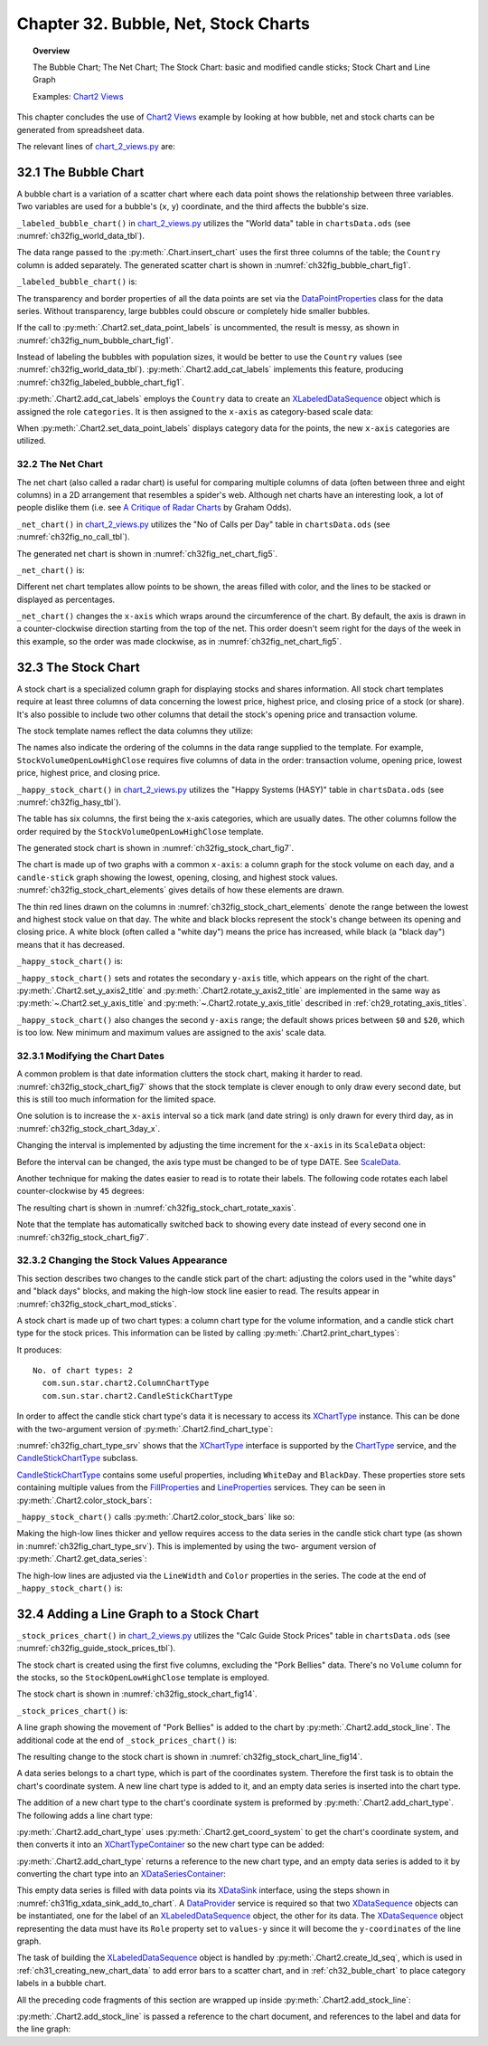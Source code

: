 .. _ch32:

*************************************
Chapter 32. Bubble, Net, Stock Charts
*************************************

.. topic:: Overview

    The Bubble Chart; The Net Chart; The Stock Chart: basic and modified candle sticks; Stock Chart and Line Graph

    Examples: |chart_2_views|_

This chapter concludes the use of |chart_2_views|_ example by looking at how bubble, net and stock charts can be generated from spreadsheet data.

The relevant lines of |chart_2_views_py|_ are:

.. tabs::

    .. code-tab:: python
        :emphasize-lines: 16, 26, 32, 44

        # Chart2View.main() ofchart_2_views.py
        def main(self) -> None:
            _ = Lo.load_office(connector=Lo.ConnectPipe(), opt=Lo.Options(verbose=True))

            try:
                doc = Calc.open_doc(fnm=self._data_fnm)
                GUI.set_visible(is_visible=True, odoc=doc)
                sheet = Calc.get_sheet(doc=doc)

                chart_doc = None
                if self._chart_kind == ChartKind.AREA:
                    chart_doc = self._area_chart(doc=doc, sheet=sheet
                elif self._chart_kind == ChartKind.BAR:
                    chart_doc = self._bar_chart(doc=doc, sheet=sheet)
                elif self._chart_kind == ChartKind.BUBBLE_LABELED:
                    chart_doc = self._labeled_bubble_chart(doc=doc, sheet=sheet) # section 1
                elif self._chart_kind == ChartKind.COLUMN:
                    chart_doc = self._col_chart(doc=doc, sheet=sheet)
                elif self._chart_kind == ChartKind.COLUMN_LINE:
                    chart_doc = self._col_line_chart(doc=doc, sheet=sheet)
                elif self._chart_kind == ChartKind.COLUMN_MULTI:
                    chart_doc = self._mult_col_chart(doc=doc, sheet=sheet)
                elif self._chart_kind == ChartKind.DONUT:
                    chart_doc = self._donut_chart(doc=doc, sheet=sheet)
                elif self._chart_kind == ChartKind.HAPPY_STOCK:
                    chart_doc = self._happy_stock_chart(doc=doc, sheet=sheet) # section 3
                elif self._chart_kind == ChartKind.LINE:
                    chart_doc = self._line_chart(doc=doc, sheet=sheet)
                elif self._chart_kind == ChartKind.LINES:
                    chart_doc = self._lines_chart(doc=doc, sheet=sheet)
                elif self._chart_kind == ChartKind.NET:
                    chart_doc = self._net_chart(doc=doc, sheet=sheet) # section 2
                elif self._chart_kind == ChartKind.PIE:
                    chart_doc = self._pie_chart(doc=doc, sheet=sheet)
                elif self._chart_kind == ChartKind.PIE_3D:
                    chart_doc = self._pie_3d_chart(doc=doc, sheet=sheet)
                elif self._chart_kind == ChartKind.SCATTER:
                    chart_doc = self._scatter_chart(doc=doc, sheet=sheet)
                elif self._chart_kind == ChartKind.SCATTER_LINE_ERROR:
                    chart_doc = self._scatter_line_error_chart(doc=doc, sheet=sheet)
                elif self._chart_kind == ChartKind.SCATTER_LINE_LOG:
                    chart_doc = self._scatter_line_log_chart(doc=doc, sheet=sheet)
                elif self._chart_kind == ChartKind.STOCK_PRICES:
                    chart_doc = self._stock_prices_chart(doc=doc, sheet=sheet) # section 4

                # ...

    .. only:: html

        .. cssclass:: tab-none

            .. group-tab:: None

.. _ch32_buble_chart:

32.1 The Bubble Chart
=====================

A bubble chart is a variation of a scatter chart where each data point shows the relationship between three variables.
Two variables are used for a bubble's (``x``, ``y``) coordinate, and the third affects the bubble's size.

``_labeled_bubble_chart()`` in |chart_2_views_py|_ utilizes the "World data" table in |ods_doc| (see :numref:`ch32fig_world_data_tbl`).

..
    figure 1

.. cssclass:: screen_shot invert

    .. _ch32fig_world_data_tbl:
    .. figure:: https://user-images.githubusercontent.com/4193389/207166510-dce89479-766e-48fe-92fd-0dc355389a87.png
        :alt: The World data Table
        :figclass: align-center

        :The "World data" Table.

The data range passed to the :py:meth:`.Chart.insert_chart` uses the first three columns of the table; the ``Country`` column is added separately.
The generated scatter chart is shown in :numref:`ch32fig_bubble_chart_fig1`.

..
    figure 2

.. cssclass:: screen_shot

    .. _ch32fig_bubble_chart_fig1:
    .. figure:: https://user-images.githubusercontent.com/4193389/207166817-619ed509-4ad8-4096-ab25-0bebdd3bd7dc.png
        :alt: Bubble Chart for the Table in previous figure
        :figclass: align-center
        :width: 550px

        :Bubble Chart for the Table in :numref:`ch32fig_world_data_tbl`.

``_labeled_bubble_chart()`` is:

.. tabs::

    .. code-tab:: python

        # Chart2View._labeled_bubble_chart() in chart_2_views.py
        def _labeled_bubble_chart(
            self, doc: XSpreadsheetDocument, sheet: XSpreadsheet
        ) -> XChartDocument:
            range_addr = Calc.get_address(sheet=sheet, range_name="H63:J93")
            chart_doc = Chart2.insert_chart(
                sheet=sheet,
                cells_range=range_addr,
                cell_name="A62",
                width=18,
                height=11,
                diagram_name=ChartTypes.Bubble.TEMPLATE_BUBBLE.BUBBLE,
            )
            Calc.goto_cell(cell_name="A62", doc=doc)

            Chart2.set_title(
                chart_doc=chart_doc, title=Calc.get_string(sheet=sheet, cell_name="H62")
            )
            Chart2.set_x_axis_title(
                chart_doc=chart_doc, title=Calc.get_string(sheet=sheet, cell_name="H63")
            )
            Chart2.set_y_axis_title(
                chart_doc=chart_doc, title=Calc.get_string(sheet=sheet, cell_name="I63")
            )
            Chart2.rotate_y_axis_title(chart_doc=chart_doc, angle=Angle(90))
            Chart2.view_legend(chart_doc=chart_doc, is_visible=True)

            # change the data points
            ds = Chart2.get_data_series(chart_doc)
            Props.set(
                ds[0],
                Transparency=50,
                BorderStyle=LineStyle.SOLID,
                BorderColor=CommonColor.RED,
                LabelPlacement=DataPointLabelPlacementKind.CENTER.value,
            )

            # Chart2.set_data_point_labels(
            #     chart_doc=chart_doc, label_type=DataPointLabelTypeKind.NUMBER
            # )

            # sheet_name = Calc.get_sheet_name(sheet)
            # label = f"{sheet_name}.K63"
            # names = f"{sheet_name}.K64:K93"
            # Chart2.add_cat_labels(chart_doc=chart_doc, data_label=label, data_range=names)
            return chart_doc

    .. only:: html

        .. cssclass:: tab-none

            .. group-tab:: None

The transparency and border properties of all the data points are set via the DataPointProperties_ class for the data series.
Without transparency, large bubbles could obscure or completely hide smaller bubbles.

If the call to :py:meth:`.Chart2.set_data_point_labels` is uncommented, the result is messy, as shown in :numref:`ch32fig_num_bubble_chart_fig1`.

..
    figure 3

.. cssclass:: screen_shot

    .. _ch32fig_num_bubble_chart_fig1:
    .. figure:: https://user-images.githubusercontent.com/4193389/207167924-1ae3ab20-1dcf-4156-b40e-cada064880c0.png
        :alt: Numerically Labeled Bubble Chart for the Table in the first figure of this chapter
        :figclass: align-center
        :width: 550px

        :Numerically Labeled Bubble Chart for the Table in :numref:`ch32fig_world_data_tbl`.

Instead of labeling the bubbles with population sizes, it would be better to use the ``Country`` values (see :numref:`ch32fig_world_data_tbl`).
:py:meth:`.Chart2.add_cat_labels` implements this feature, producing :numref:`ch32fig_labeled_bubble_chart_fig1`.

..
    figure 4

.. cssclass:: screen_shot

    .. _ch32fig_labeled_bubble_chart_fig1:
    .. figure:: https://user-images.githubusercontent.com/4193389/207168451-46eb2188-3535-4c92-b562-0f6691bccd42.png
        :alt: Category Labeled Bubble Chart for the Table in first figure of this chapter.
        :figclass: align-center
        :width: 550px

        :Category Labeled Bubble Chart for the Table in :numref:`ch32fig_world_data_tbl`.

:py:meth:`.Chart2.add_cat_labels` employs the ``Country`` data to create an XLabeledDataSequence_ object which is assigned the role ``categories``.
It is then assigned to the ``x-axis`` as category-based scale data:

.. tabs::

    .. code-tab:: python

        # in Chart2 class
        @classmethod
        def add_cat_labels(
            cls, chart_doc: XChartDocument, data_label: str, data_range: str
        ) -> None:
            try:
                dp = chart_doc.getDataProvider()
                dl_seq = cls.create_ld_seq(
                    dp=dp,
                    role=DataRoleKind.CATEGORIES,
                    data_label=data_label,
                    data_range=data_range
                )
                axis = cls.get_axis(
                    chart_doc=chart_doc, axis_val=AxisKind.X, idx=0
                )
                sd = axis.getScaleData()
                sd.Categories = dl_seq
                axis.setScaleData(sd)

                # abel the data points with these category values
                cls.set_data_point_labels(
                    chart_doc=chart_doc, label_type=DataPointLabelTypeKind.CATEGORY
                )
            except ChartError:
                raise
            except Exception as e:
                raise ChartError("Error adding category lables") from e

    .. only:: html

        .. cssclass:: tab-none

            .. group-tab:: None

When :py:meth:`.Chart2.set_data_point_labels` displays category data for the points, the new ``x-axis`` categories are utilized.

.. _ch32_net_chart:

32.2 The Net Chart
------------------

The net chart (also called a radar chart) is useful for comparing multiple columns of data (often between three and eight columns) in a 2D arrangement that resembles a spider's web.
Although net charts have an interesting look, a lot of people dislike them (:abbreviation:`i.e.` see `A Critique of Radar Charts <https://blog.scottlogic.com/2011/09/23/a-critique-of-radar-charts.html>`__ by Graham Odds).

``_net_chart()`` in |chart_2_views_py|_ utilizes the "No of Calls per Day" table in |ods_doc| (see :numref:`ch32fig_no_call_tbl`).

..
    figure 5

.. cssclass:: screen_shot invert

    .. _ch32fig_no_call_tbl:
    .. figure:: https://user-images.githubusercontent.com/4193389/207170064-adffbd5a-3014-4bef-aa08-60c803486d48.png
        :alt: The No of Calls per Day Table
        :figclass: align-center

        :The "No of Calls per Day" Table.

The generated net chart is shown in :numref:`ch32fig_net_chart_fig5`.

..
    figure 6

.. cssclass:: screen_shot

    .. _ch32fig_net_chart_fig5:
    .. figure:: https://user-images.githubusercontent.com/4193389/207170301-49bd76b4-80c7-4e2f-b60e-cbd0ac167998.png
        :alt: Net Chart for the Table in previous figure
        :figclass: align-center

        :Net Chart for the Table in :numref:`ch32fig_no_call_tbl`.

``_net_chart()`` is:

.. tabs::

    .. code-tab:: python

        # Chart2View._net_chart() of chart_2_views.py
        def _net_chart(
            self, doc: XSpreadsheetDocument, sheet: XSpreadsheet
        ) -> XChartDocument:
            # uses the "No of Calls per Day" table
            range_addr = Calc.get_address(sheet=sheet, range_name="A56:D63")
            chart_doc = Chart2.insert_chart(
                sheet=sheet,
                cells_range=range_addr,
                cell_name="E55",
                width=16,
                height=11,
                diagram_name=ChartTypes.Net.TEMPLATE_LINE.NET_LINE,
            )
            Calc.goto_cell(cell_name="E55", doc=doc)

            Chart2.set_title(
                chart_doc=chart_doc, title=Calc.get_string(sheet=sheet, cell_name="A55")
            )
            Chart2.view_legend(chart_doc=chart_doc, is_visible=True)
            Chart2.set_data_point_labels(
                chart_doc=chart_doc, label_type=DataPointLabelTypeKind.NONE
            )

            # reverse x-axis so days increase clockwise around net
            x_axis = Chart2.get_x_axis(chart_doc)
            sd = x_axis.getScaleData()
            sd.Orientation = AxisOrientation.REVERSE
            x_axis.setScaleData(sd)
            return chart_doc


    .. only:: html

        .. cssclass:: tab-none

            .. group-tab:: None

Different net chart templates allow points to be shown, the areas filled with color, and the lines to be stacked or displayed as percentages.

``_net_chart()`` changes the ``x-axis`` which wraps around the circumference of the chart.
By default, the axis is drawn in a counter-clockwise direction starting from the top of the net.
This order doesn't seem right for the days of the week in this example, so the order was made clockwise, as in :numref:`ch32fig_net_chart_fig5`.

.. _ch32_stock_chart:

32.3 The Stock Chart
====================

A stock chart is a specialized column graph for displaying stocks and shares information.
All stock chart templates require at least three columns of data concerning the lowest price, highest price, and closing price of a stock (or share).
It's also possible to include two other columns that detail the stock's opening price and transaction volume.

The stock template names reflect the data columns they utilize:

.. cssclass:: ul-list

    - ``StockLowHighClose``
    - ``StockOpenLowHighClose``
    - ``StockVolumeLowHighClose``
    - ``StockVolumeOpenLowHighClose``

The names also indicate the ordering of the columns in the data range supplied to the template.
For example, ``StockVolumeOpenLowHighClose`` requires five columns of data in the order: transaction volume, opening price, lowest price, highest price, and closing price.

``_happy_stock_chart()`` in |chart_2_views_py|_ utilizes the "Happy Systems (HASY)" table in |ods_doc| (see :numref:`ch32fig_hasy_tbl`).

..
    figure 7

.. cssclass:: screen_shot invert

    .. _ch32fig_hasy_tbl:
    .. figure:: https://user-images.githubusercontent.com/4193389/207171723-e285eec3-cde9-4cec-bbde-70116178dd57.png
        :alt: The Happy Systems (HASY) Table
        :figclass: align-center
        :width: 550px

        :The "Happy Systems (HASY)" Table.

The table has six columns, the first being the x-axis categories, which are usually dates.
The other columns follow the order required by the ``StockVolumeOpenLowHighClose`` template.

The generated stock chart is shown in :numref:`ch32fig_stock_chart_fig7`.

..
    figure 8

.. cssclass:: screen_shot

    .. _ch32fig_stock_chart_fig7:
    .. figure:: https://user-images.githubusercontent.com/4193389/207172148-0de8a0ca-9248-4fa4-b967-8c8b9320a9fd.png
        :alt: Stock Chart for the Table in previous figure
        :figclass: align-center
        :width: 550px

        :Stock Chart for the Table in :numref:`ch32fig_hasy_tbl`.

The chart is made up of two graphs with a common ``x-axis``: a column graph for the stock volume on each day, and a ``candle-stick`` graph showing the lowest, opening, closing, and highest stock values.
:numref:`ch32fig_stock_chart_elements` gives details of how these elements are drawn.

..
    figure 9

.. cssclass:: screen_shot

    .. _ch32fig_stock_chart_elements:
    .. figure:: https://user-images.githubusercontent.com/4193389/207172427-f2bb38b0-c425-41a5-9bfd-3c4a1f0b79a3.png
        :alt: The Elements of a Stock Chart.
        :figclass: align-center
        :width: 550px

        :The Elements of a Stock Chart.

The thin red lines drawn on the columns in :numref:`ch32fig_stock_chart_elements` denote the range between the lowest and highest stock value on that day.
The white and black blocks represent the stock's change between its opening and closing price.
A white block (often called a "white day") means the price has increased, while black (a "black day") means that it has decreased.

``_happy_stock_chart()`` is:

.. tabs::

    .. code-tab:: python

        # Chart2View._happy_stock_chart() in chart_2_views.py
        def _happy_stock_chart(
            self, doc: XSpreadsheetDocument, sheet: XSpreadsheet
        ) -> XChartDocument:
            # draws a fancy stock chart
            # uses the "Happy Systems (HASY)" table

            range_addr = Calc.get_address(sheet=sheet, range_name="A86:F104")
            chart_doc = Chart2.insert_chart(
                sheet=sheet,
                cells_range=range_addr,
                cell_name="A105",
                width=25,
                height=14,
                diagram_name=ChartTypes.Stock.TEMPLATE_VOLUME.STOCK_VOLUME_OPEN_LOW_HIGH_CLOSE,
            )
            Calc.goto_cell(cell_name="A105", doc=doc)

            Chart2.set_title(
                chart_doc=chart_doc, title=Calc.get_string(sheet=sheet, cell_name="A85")
            )
            Chart2.set_x_axis_title(
                chart_doc=chart_doc, title=Calc.get_string(sheet=sheet, cell_name="A86")
            )
            Chart2.set_y_axis_title(
                chart_doc=chart_doc, title=Calc.get_string(sheet=sheet, cell_name="B86")
            )
            Chart2.rotate_y_axis_title(chart_doc=chart_doc, angle=Angle(90))
            Chart2.set_y_axis2_title(chart_doc=chart_doc, title="Stock Value")
            Chart2.rotate_y_axis2_title(chart_doc=chart_doc, angle=Angle(90))

            Chart2.set_data_point_labels(
                chart_doc=chart_doc, label_type=DataPointLabelTypeKind.NONE
            )
            # Chart2.view_legend(chart_doc=chart_doc, is_visible=True)

            # change 2nd y-axis min and max; default is poor ($0 - $20)
            y_axis2 = Chart2.get_y_axis2(chart_doc)
            sd = y_axis2.getScaleData()
            # Chart2.print_scale_data("Secondary Y-Axis", sd)
            sd.Minimum = 83
            sd.Maximum = 103
            y_axis2.setScaleData(sd)

            # more stock chart code; explained in a moment...
            # ...


    .. only:: html

        .. cssclass:: tab-none

            .. group-tab:: None

``_happy_stock_chart()`` sets and rotates the secondary ``y-axis`` title, which appears on the right of the chart.
:py:meth:`.Chart2.set_y_axis2_title` and :py:meth:`.Chart2.rotate_y_axis2_title` are implemented in the same way as
:py:meth:`~.Chart2.set_y_axis_title` and :py:meth:`~.Chart2.rotate_y_axis_title` described in :ref:`ch29_rotating_axis_titles`.

``_happy_stock_chart()`` also changes the second ``y-axis`` range; the default shows prices between ``$0`` and ``$20``, which is too low.
New minimum and maximum values are assigned to the axis' scale data.

.. _ch32_modifying_chart_dates:

32.3.1 Modifying the Chart Dates
--------------------------------

A common problem is that date information clutters the stock chart, making it harder to read.
:numref:`ch32fig_stock_chart_fig7` shows that the stock template is clever enough to only draw every second date, but this is still too much information for the limited space.

One solution is to increase the ``x-axis`` interval so a tick mark (and date string) is only drawn for every third day, as in :numref:`ch32fig_stock_chart_3day_x`.

..
    figure 10

.. cssclass:: screen_shot

    .. _ch32fig_stock_chart_3day_x:
    .. figure:: https://user-images.githubusercontent.com/4193389/207175581-1674ff70-5a1b-4daa-9d0b-e7f8ab2b7adc.png
        :alt: Stock Chart with Three-day Intervals for the X-Axis
        :figclass: align-center
        :width: 550px

        :Stock Chart with Three-day Intervals for the ``X-Axis``.

Changing the interval is implemented by adjusting the time increment for the ``x-axis`` in its ``ScaleData`` object:

.. tabs::

    .. code-tab:: python

        # part of _happy_stock_chart() in chart_2_views.py
        # ...
        # change x-axis type from number to date
        x_axis = Chart2.get_x_axis(chart_doc)
        sd = x_axis.getScaleData()
        sd.AxisType = AxisType.DATE

        # set major increment to 3 days
        ti = TimeInterval(Number=3, TimeUnit=TimeUnit.DAY)
        tc = TimeIncrement()
        tc.MajorTimeInterval = ti
        sd.TimeIncrement = tc
        x_axis.setScaleData(sd)
        # ...

    .. only:: html

        .. cssclass:: tab-none

            .. group-tab:: None

Before the interval can be changed, the axis type must be changed to be of type DATE.
See ScaleData_.

Another technique for making the dates easier to read is to rotate their labels.
The following code rotates each label counter-clockwise by ``45`` degrees:

.. tabs::

    .. code-tab:: python

        # part of _happy_stock_chart() in chart_2_views.py
        # ...
        # rotate the axis labels by 45 degrees
        x_axis = Chart2.get_x_axis(chart_doc)
        Props.set(x_axis, TextRotation=45)
        # ...

    .. only:: html

        .. cssclass:: tab-none

            .. group-tab:: None

The resulting chart is shown in :numref:`ch32fig_stock_chart_rotate_xaxis`.

..
    figure 11

.. cssclass:: screen_shot

    .. _ch32fig_stock_chart_rotate_xaxis:
    .. figure:: https://user-images.githubusercontent.com/4193389/207186923-97e723af-3fb8-4276-93ed-d2606d3d2522.png
        :alt: Stock Chart with Rotated X-Axis Labels.
        :figclass: align-center
        :width: 550px

        :Stock Chart with Rotated ``X-Axis`` Labels.

Note that the template has automatically switched back to showing every date instead of every second one in :numref:`ch32fig_stock_chart_fig7`.

.. _ch32_changing_stock_values_appearance:

32.3.2 Changing the Stock Values Appearance
-------------------------------------------

This section describes two changes to the candle stick part of the chart:
adjusting the colors used in the "white days" and "black days" blocks, and making the high-low stock line easier to read.
The results appear in :numref:`ch32fig_stock_chart_mod_sticks`.

..
    figure 12

.. cssclass:: screen_shot

    .. _ch32fig_stock_chart_mod_sticks:
    .. figure:: https://user-images.githubusercontent.com/4193389/207188566-c933085a-e915-45b8-a8dd-ffb2bc0374f9.png
        :alt: Stock Chart with Modified Candle Sticks
        :figclass: align-center
        :width: 550px

        :Stock Chart with Modified Candle Sticks.

A stock chart is made up of two chart types: a column chart type for the volume information, and a candle stick chart type for the stock prices.
This information can be listed by calling :py:meth:`.Chart2.print_chart_types`:

.. tabs::

    .. code-tab:: python

        Chart2.print_chart_types(chart_doc)

    .. only:: html

        .. cssclass:: tab-none

            .. group-tab:: None

It produces:

::

    No. of chart types: 2
      com.sun.star.chart2.ColumnChartType
      com.sun.star.chart2.CandleStickChartType

In order to affect the candle stick chart type's data it is necessary to access its XChartType_ instance.
This can be done with the two-argument version of :py:meth:`.Chart2.find_chart_type`:

.. tabs::

    .. code-tab:: python

        # in Chart2View._happy_stock_chart() of chart_2_views.py
        candle_ct = Chart2.find_chart_type(chart_doc=chart_doc, chart_type=ct)

    .. only:: html

        .. cssclass:: tab-none

            .. group-tab:: None

:numref:`ch32fig_chart_type_srv` shows that the XChartType_ interface is supported by the ChartType_ service, and the CandleStickChartType_ subclass.

..
    figure 13

.. cssclass:: diagram invert

    .. _ch32fig_chart_type_srv:
    .. figure:: https://user-images.githubusercontent.com/4193389/207191858-7e027e23-d448-4bb5-807e-bd13f6ea84a5.png
        :alt: The ChartType Service
        :figclass: align-center

        :The ChartType_ Service.

CandleStickChartType_ contains some useful properties, including ``WhiteDay`` and ``BlackDay``.
These properties store sets containing multiple values from the FillProperties_ and LineProperties_ services.
They can be seen in :py:meth:`.Chart2.color_stock_bars`:

.. tabs::

    .. code-tab:: python

        # in Chart2 class
        @staticmethod
        def color_stock_bars(ct: XChartType, w_day_color: Color, b_day_color: Color) -> None:
            try:
                if ct.getChartType() == "com.sun.star.chart2.CandleStickChartType":
                    white_day_ps = Lo.qi(XPropertySet, Props.get(ct, "WhiteDay"), True)
                    Props.set(white_day_ps, FillColor=int(w_day_color))

                    black_day_ps = Lo.qi(XPropertySet, Props.get(ct, "BlackDay"), True)
                    Props.set(black_day_ps, FillColor=int(b_day_color))
                else:
                    raise NotSupportedError(
                        f'Only candel stick charts supported. "{ct.getChartType()}" not supported.'
                    )
            except NotSupportedError:
                raise
            except Exception as e:
                raise ChartError("Error coloring stock bars") from e

    .. only:: html

        .. cssclass:: tab-none

            .. group-tab:: None

``_happy_stock_chart()`` calls :py:meth:`.Chart2.color_stock_bars` like so:

.. tabs::

    .. code-tab:: python

        # in _happy_stock_chart() of chart_2_views.py
        ct = ChartTypes.Stock.NAMED.CANDLE_STICK_CHART
        candle_ct = Chart2.find_chart_type(chart_doc=chart_doc, chart_type=ct)
        # Props.show_obj_props("Stock chart", candle_ct)
        Chart2.color_stock_bars(
            ct=candle_ct,
            w_day_color=CommonColor.GREEN,
            b_day_color=CommonColor.RED
        )

    .. only:: html

        .. cssclass:: tab-none

            .. group-tab:: None

Making the high-low lines thicker and yellow requires access to the data series in the candle stick chart type (as shown in :numref:`ch32fig_chart_type_srv`).
This is implemented by using the two- argument version of :py:meth:`.Chart2.get_data_series`:

.. tabs::

    .. code-tab:: python

        ds = Chart2.get_data_series(
            chart_doc=chart_doc,
            chart_type=ChartTypes.Stock.NAMED.CANDLE_STICK_CHART
        )

    .. only:: html

        .. cssclass:: tab-none

            .. group-tab:: None

The high-low lines are adjusted via the ``LineWidth`` and ``Color`` properties in the series.
The code at the end of ``_happy_stock_chart()`` is:

.. tabs::

    .. code-tab:: python

        # end of Chart2View._happy_stock_chart() in chart_2_views.py
        # ...
        ct = ChartTypes.Stock.NAMED.CANDLE_STICK_CHART
        # ...
        # thicken the high-low line; make it yellow
        ds = Chart2.get_data_series(chart_doc=chart_doc, chart_type=ct)
        Lo.print(f"No. of data series in candle stick chart: {len(ds)}")
        # Props.show_obj_props("Candle Stick", ds[0])
        Props.set(ds[0], LineWidth=120, Color=CommonColor.YELLOW)  # LineWidth in 1/100 mm
        return chart_doc

    .. only:: html

        .. cssclass:: tab-none

            .. group-tab:: None

.. _ch32_add_line_graph_stock:

32.4 Adding a Line Graph to a Stock Chart
=========================================

``_stock_prices_chart()`` in |chart_2_views_py|_ utilizes the "Calc Guide Stock Prices" table in |ods_doc| (see :numref:`ch32fig_guide_stock_prices_tbl`).

..
    figure 14

.. cssclass:: screen_shot invert

    .. _ch32fig_guide_stock_prices_tbl:
    .. figure:: https://user-images.githubusercontent.com/4193389/207428378-738ea64b-f1ba-4bb6-a459-5fa579782b65.png
        :alt: The Calc Guide Stock Prices Table
        :figclass: align-center
        :width: 550px

        :The "Calc Guide Stock Prices" Table.

The stock chart is created using the first five columns, excluding the "Pork Bellies" data.
There's no ``Volume`` column for the stocks, so the ``StockOpenLowHighClose`` template is employed.

The stock chart is shown in :numref:`ch32fig_stock_chart_fig14`.

..
    figure 15

.. cssclass:: screen_shot

    .. _ch32fig_stock_chart_fig14:
    .. figure:: https://user-images.githubusercontent.com/4193389/207428869-3e04be31-2a16-4916-b997-2ef0f88a0358.png
        :alt: Stock Chart for the Table in previous figure
        :figclass: align-center

        :Stock Chart for the Table in :numref:`ch32fig_guide_stock_prices_tbl`.

``_stock_prices_chart()`` is:

.. tabs::

    .. code-tab:: python

        # first part of Chart2View._stock_prices_chart() in chart_2_views.py
        def _stock_prices_chart(self, doc: XSpreadsheetDocument, sheet: XSpreadsheet) -> XChartDocument:
            range_addr = Calc.get_address(sheet=sheet, range_name="E141:I146")
            chart_doc = Chart2.insert_chart(
                sheet=sheet,
                cells_range=range_addr,
                cell_name="E148",
                width=12,
                height=11,
                diagram_name=ChartTypes.Stock.TEMPLATE_VOLUME.STOCK_OPEN_LOW_HIGH_CLOSE,
            )
            Calc.goto_cell(cell_name="A139", doc=doc)

            Chart2.set_title(
                chart_doc=chart_doc, title=Calc.get_string(sheet=sheet, cell_name="E140")
            )
            Chart2.set_data_point_labels(
                chart_doc=chart_doc, label_type=DataPointLabelTypeKind.NONE
            )
            Chart2.set_x_axis_title(
                chart_doc=chart_doc, title=Calc.get_string(sheet=sheet, cell_name="E141")
            )
            Chart2.set_y_axis_title(chart_doc=chart_doc, title="Dollars")
            Chart2.rotate_y_axis_title(chart_doc=chart_doc, angle=Angle(90))

            # ...

    .. only:: html

        .. cssclass:: tab-none

            .. group-tab:: None

A line graph showing the movement of "Pork Bellies" is added to the chart by :py:meth:`.Chart2.add_stock_line`.
The additional code at the end of ``_stock_prices_chart()`` is:

.. tabs::

    .. code-tab:: python

        # last part of Chart2View._stock_prices_chart() in chart_2_views.py
        def _stock_prices_chart(self, doc: XSpreadsheetDocument, sheet: XSpreadsheet) -> XChartDocument:
            # ...
            Lo.print("Adding Pork Bellies line")
            sheet_name = Calc.get_sheet_name(sheet)
            pork_label = f"{sheet_name}.J141"
            pork_points = f"{sheet_name}.J142:J146"
            Chart2.add_stock_line(
                chart_doc=chart_doc, data_label=pork_label, data_range=pork_points
            )

            Chart2.view_legend(chart_doc=chart_doc, is_visible=True)
            return chart_doc

        Chart2.view_legend(chart_doc=chart_doc, is_visible=True)
        return chart_doc

    .. only:: html

        .. cssclass:: tab-none

            .. group-tab:: None

The resulting change to the stock chart is shown in :numref:`ch32fig_stock_chart_line_fig14`.

..
    figure 16

.. cssclass:: screen_shot

    .. _ch32fig_stock_chart_line_fig14:
    .. figure:: https://user-images.githubusercontent.com/4193389/207430072-9cafc5aa-5fa6-43af-9ed0-bbab9d343917.png
        :alt: Stock Chart with Line Graph for the Table in Figure 14 of this chapter.
        :figclass: align-center

        :Stock Chart with Line Graph for the Table in :numref:`ch32fig_guide_stock_prices_tbl`.

A data series belongs to a chart type, which is part of the coordinates system.
Therefore the first task is to obtain the chart's coordinate system.
A new line chart type is added to it, and an empty data series is inserted into the chart type.

The addition of a new chart type to the chart's coordinate system is preformed by :py:meth:`.Chart2.add_chart_type`.
The following adds a line chart type:

.. tabs::

    .. code-tab:: python

        # part of Chart2.add_stock_line()
        ct = cls.add_chart_type(
            chart_doc=chart_doc, chart_type=ChartTypes.Line.NAMED.LINE_CHART
        )

    .. only:: html

        .. cssclass:: tab-none

            .. group-tab:: None

:py:meth:`.Chart2.add_chart_type` uses :py:meth:`.Chart2.get_coord_system` to get the chart's coordinate system, and then converts it into an XChartTypeContainer_ so the new chart type can be added:

.. tabs::

    .. code-tab:: python

        # 
        @classmethod
        def add_chart_type(
            cls, chart_doc: XChartDocument, chart_type: ChartTypeNameBase | str
        ) -> XChartType:
            # enusre chart_type is of correct type
            Info.is_type_enum_multi(
                alt_type="str", enum_type=ChartTypeNameBase, enum_val=chart_type, arg_name="chart_type"
            )
            try:
                ct = Lo.create_instance_mcf(
                    XChartType, f"com.sun.star.chart2.{chart_type}", raise_err=True
                )
                coord_sys = cls.get_coord_system(chart_doc)
                ct_con = Lo.qi(XChartTypeContainer, coord_sys, True)
                ct_con.addChartType(ct)
                return ct
            except ChartError:
                raise
            except Exception as e:
                raise ChartError("Error adding chart type") from e

    .. only:: html

        .. cssclass:: tab-none

            .. group-tab:: None

:py:meth:`.Chart2.add_chart_type` returns a reference to the new chart type, and an empty data series is added to it by converting the chart type into an XDataSeriesContainer_:

.. tabs::

    .. code-tab:: python

        # part of Chart2.add_stock_line(); see below...
        ct = cls.add_chart_type(
            chart_doc=chart_doc, chart_type=ChartTypes.Line.NAMED.LINE_CHART
        )
        data_series_cnt = Lo.qi(XDataSeriesContainer, ct, True)

        # create (empty) data series in the line chart
        ds = Lo.create_instance_mcf(
            XDataSeries, "com.sun.star.chart2.DataSeries", raise_err=True
        )
        data_series_cnt.addDataSeries(ds)

    .. only:: html

        .. cssclass:: tab-none

            .. group-tab:: None

This empty data series is filled with data points via its XDataSink_ interface, using the steps shown in :numref:`ch31fig_xdata_sink_add_to_chart`.
A DataProvider_ service is required so that two XDataSequence_ objects can be instantiated, one for the label of an XLabeledDataSequence_ object, the other for its data.
The XDataSequence_ object representing the data must have its ``Role`` property set to ``values-y`` since it will become the ``y-coordinates`` of the line graph.

The task of building the XLabeledDataSequence_ object is handled by :py:meth:`.Chart2.create_ld_seq`, which is used in
:ref:`ch31_creating_new_chart_data` to add error bars to a scatter chart, and in :ref:`ch32_buble_chart` to place category labels in a bubble chart.

.. tabs::

    .. code-tab:: python

        # part of add_stock_line() in Chart2 class
        # ...
        # treat series as a data sink
        data_sink = Lo.qi(XDataSink, ds, True)

        # build a sequence representing the y-axis data
        dp = chart_doc.getDataProvider()
        dl_seq = cls.create_ld_seq(
            dp=dp, role=DataRoleKind.VALUES_Y,
            data_label=data_label,
            data_range=data_range
        )
        # add sequence to the sink
        ld_seq_arr = (dl_seq,)
        data_sink.setData(ld_seq_arr)


    .. only:: html

        .. cssclass:: tab-none

            .. group-tab:: None

All the preceding code fragments of this section are wrapped up inside :py:meth:`.Chart2.add_stock_line`:

.. tabs::

    .. code-tab:: python

        # in Chart2 class
        @classmethod
        def add_stock_line(cls, chart_doc: XChartDocument, data_label: str, data_range: str) -> None:
            try:
                # add (empty) line chart to the doc
                ct = cls.add_chart_type(
                    chart_doc=chart_doc, chart_type=ChartTypes.Line.NAMED.LINE_CHART
                )
                data_series_cnt = Lo.qi(XDataSeriesContainer, ct, True)

                # create (empty) data series in the line chart
                ds = Lo.create_instance_mcf(
                    XDataSeries, "com.sun.star.chart2.DataSeries", raise_err=True
                )

                Props.set(ds, Color=int(CommonColor.RED))
                data_series_cnt.addDataSeries(ds)

                # add data to series by treating it as a data sink
                data_sink = Lo.qi(XDataSink, ds, True)

                # add data as y values
                dp = chart_doc.getDataProvider()
                dl_seq = cls.create_ld_seq(
                    dp=dp,
                    role=DataRoleKind.VALUES_Y,
                    data_label=data_label,
                    data_range=data_range
                )
                ld_seq_arr = (dl_seq,)
                data_sink.setData(ld_seq_arr)
            except ChartError:
                raise
            except Exception as e:
                raise ChartError("Error adding stock line") from e

    .. only:: html

        .. cssclass:: tab-none

            .. group-tab:: None

:py:meth:`.Chart2.add_stock_line` is passed a reference to the chart document, and references to the label and data for the line graph:

.. tabs::

    .. code-tab:: python

        # part of Chart2View._stock_prices_chart() in chart_2_views.py
        # ...
        sheet_name = Calc.get_sheet_name(sheet)
        pork_label = f"{sheet_name}.J141"
        pork_points = f"{sheet_name}.J142:J146"
        Chart2.add_stock_line(
            chart_doc=chart_doc,
            data_label=pork_label,
            data_range=pork_points
        )
        # ...

    .. only:: html

        .. cssclass:: tab-none

            .. group-tab:: None

.. |ods_doc| replace:: ``chartsData.ods``

.. |chart_2_views| replace:: Chart2 Views
.. _chart_2_views: https://github.com/Amourspirit/python-ooouno-ex/tree/main/ex/auto/chart2/Chart_2_Views

.. |chart_2_views_py| replace:: chart_2_views.py
.. _chart_2_views_py: https://github.com/Amourspirit/python-ooouno-ex/blob/main/ex/auto/chart2/Chart_2_Views/chart_2_views.py

.. _CandleStickChartType: https://api.libreoffice.org/docs/idl/ref/servicecom_1_1sun_1_1star_1_1chart2_1_1CandleStickChartType.html
.. _ChartType: https://api.libreoffice.org/docs/idl/ref/servicecom_1_1sun_1_1star_1_1chart2_1_1ChartType.html
.. _DataPointProperties: https://api.libreoffice.org/docs/idl/ref/servicecom_1_1sun_1_1star_1_1chart2_1_1DataPointProperties.html
.. _DataProvider: https://api.libreoffice.org/docs/idl/ref/servicecom_1_1sun_1_1star_1_1chart2_1_1data_1_1DataProvider.html
.. _FillProperties: https://api.libreoffice.org/docs/idl/ref/servicecom_1_1sun_1_1star_1_1drawing_1_1FillProperties.html
.. _LineProperties: https://api.libreoffice.org/docs/idl/ref/servicecom_1_1sun_1_1star_1_1drawing_1_1LineProperties.html
.. _ScaleData: https://api.libreoffice.org/docs/idl/ref/structcom_1_1sun_1_1star_1_1chart2_1_1ScaleData.html
.. _XChartType: https://api.libreoffice.org/docs/idl/ref/interfacecom_1_1sun_1_1star_1_1chart2_1_1XChartType.html
.. _XChartTypeContainer: https://api.libreoffice.org/docs/idl/ref/interfacecom_1_1sun_1_1star_1_1chart2_1_1XChartTypeContainer.html
.. _XDataSequence: https://api.libreoffice.org/docs/idl/ref/interfacecom_1_1sun_1_1star_1_1chart2_1_1data_1_1XDataSequence.html
.. _XDataSeriesContainer: https://api.libreoffice.org/docs/idl/ref/interfacecom_1_1sun_1_1star_1_1chart2_1_1XDataSeriesContainer.html
.. _XDataSink: https://api.libreoffice.org/docs/idl/ref/interfacecom_1_1sun_1_1star_1_1chart2_1_1data_1_1XDataSink.html
.. _XLabeledDataSequence: https://api.libreoffice.org/docs/idl/ref/interfacecom_1_1sun_1_1star_1_1chart2_1_1data_1_1XLabeledDataSequence.html

